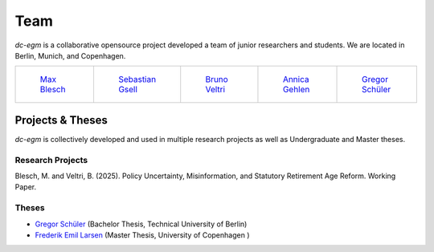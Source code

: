 .. _team:

Team
=======

`dc-egm` is a collaborative opensource project developed a team of junior researchers and students. We are located in Berlin, Munich, and Copenhagen.

.. list-table::
   :widths: 45 45 45 45 45
   :header-rows: 0

   * - .. figure:: ../_static/images/max.jpeg
         :width: 120px

         `Max Blesch <https://github.com/MaxBlesch>`_

     - .. figure:: ../_static/images/sebastian.jpeg
         :width: 120px

         `Sebastian Gsell <https://github.com/segsell>`_

     - .. figure:: ../_static/images/bruno.jpg
         :width: 120px

         `Bruno Veltri <https://github.com/BVeltri>`_

     - .. figure:: ../_static/images/annica.jpeg
         :width: 120px

         `Annica Gehlen <https://github.com/amageh>`_

     - .. figure:: ../_static/images/gregor.jpg
         :width: 120px

         `Gregor Schüler <https://github.com/gregor-schueler>`_



Projects & Theses
------------------

`dc-egm` is collectively developed and used in multiple research projects as well as Undergraduate and Master theses.


Research Projects
..................

Blesch, M. and Veltri, B. (2025). Policy Uncertainty, Misinformation, and Statutory Retirement Age Reform. Working Paper.

Theses
........

- `Gregor Schüler <https://github.com/gregor-schueler>`_ (Bachelor Thesis, Technical University of Berlin)
- `Frederik Emil Larsen <https://github.com/LarsenFred>`_ (Master Thesis, University of Copenhagen )
